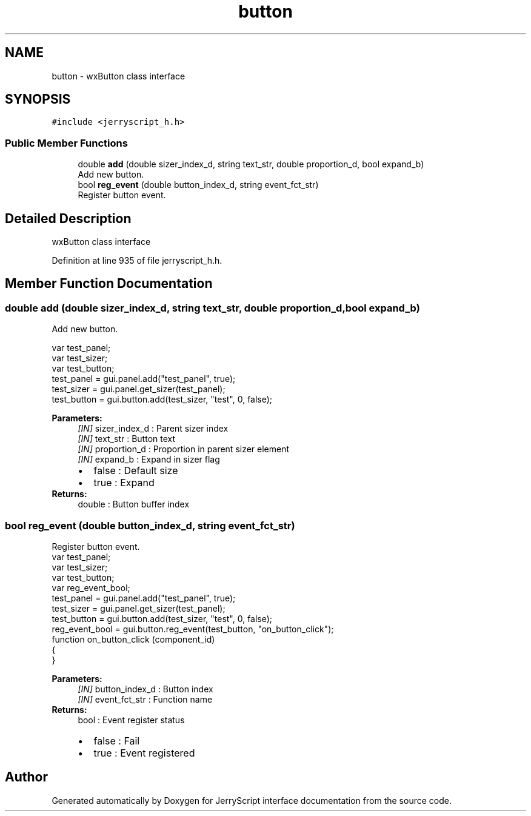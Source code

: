 .TH "button" 3 "Wed Feb 26 2020" "Version V2.0" "JerryScript interface documentation" \" -*- nroff -*-
.ad l
.nh
.SH NAME
button \- wxButton class interface  

.SH SYNOPSIS
.br
.PP
.PP
\fC#include <jerryscript_h\&.h>\fP
.SS "Public Member Functions"

.in +1c
.ti -1c
.RI "double \fBadd\fP (double sizer_index_d, string text_str, double proportion_d, bool expand_b)"
.br
.RI "Add new button\&. "
.ti -1c
.RI "bool \fBreg_event\fP (double button_index_d, string event_fct_str)"
.br
.RI "Register button event\&. "
.in -1c
.SH "Detailed Description"
.PP 
wxButton class interface 
.PP
Definition at line 935 of file jerryscript_h\&.h\&.
.SH "Member Function Documentation"
.PP 
.SS "double add (double sizer_index_d, string text_str, double proportion_d, bool expand_b)"

.PP
Add new button\&. 
.PP
.nf
var test_panel;
var test_sizer;
var test_button;
test_panel = gui\&.panel\&.add("test_panel", true);
test_sizer = gui\&.panel\&.get_sizer(test_panel);
test_button = gui\&.button\&.add(test_sizer, "test", 0, false);

.fi
.PP
.PP
\fBParameters:\fP
.RS 4
\fI[IN]\fP sizer_index_d : Parent sizer index 
.br
\fI[IN]\fP text_str : Button text 
.br
\fI[IN]\fP proportion_d : Proportion in parent sizer element 
.br
\fI[IN]\fP expand_b : Expand in sizer flag 
.PD 0

.IP "\(bu" 2
false : Default size 
.IP "\(bu" 2
true : Expand 
.PP
.RE
.PP
\fBReturns:\fP
.RS 4
double : Button buffer index 
.RE
.PP

.SS "bool reg_event (double button_index_d, string event_fct_str)"

.PP
Register button event\&. 
.PP
.nf
var test_panel;
var test_sizer;
var test_button;
var reg_event_bool;
test_panel = gui\&.panel\&.add("test_panel", true);
test_sizer = gui\&.panel\&.get_sizer(test_panel);
test_button = gui\&.button\&.add(test_sizer, "test", 0, false);
reg_event_bool = gui\&.button\&.reg_event(test_button, "on_button_click");
function on_button_click (component_id)
{
}

.fi
.PP
.PP
\fBParameters:\fP
.RS 4
\fI[IN]\fP button_index_d : Button index 
.br
\fI[IN]\fP event_fct_str : Function name 
.RE
.PP
\fBReturns:\fP
.RS 4
bool : Event register status 
.PD 0

.IP "\(bu" 2
false : Fail 
.IP "\(bu" 2
true : Event registered 
.PP
.RE
.PP


.SH "Author"
.PP 
Generated automatically by Doxygen for JerryScript interface documentation from the source code\&.

